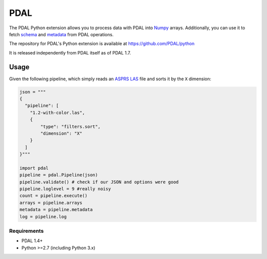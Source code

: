 ================================================================================
PDAL
================================================================================

The PDAL Python extension allows you to process data with PDAL into `Numpy`_
arrays. Additionally, you can use it to fetch `schema`_ and `metadata`_ from
PDAL operations.

The repository for PDAL's Python extension is available at https://github.com/PDAL/python

It is released independently from PDAL itself as of PDAL 1.7.

Usage
--------------------------------------------------------------------------------

Given the following pipeline, which simply reads an `ASPRS LAS`_ file and
sorts it by the ``X`` dimension:

.. _`ASPRS LAS`: https://www.asprs.org/committee-general/laser-las-file-format-exchange-activities.html

.. code-block:: python


    json = """
    {
      "pipeline": [
        "1.2-with-color.las",
        {
            "type": "filters.sort",
            "dimension": "X"
        }
      ]
    }"""

    import pdal
    pipeline = pdal.Pipeline(json)
    pipeline.validate() # check if our JSON and options were good
    pipeline.loglevel = 9 #really noisy
    count = pipeline.execute()
    arrays = pipeline.arrays
    metadata = pipeline.metadata
    log = pipeline.log


.. _`Numpy`: http://www.numpy.org/
.. _`schema`: http://www.pdal.io/dimensions.html
.. _`metadata`: http://www.pdal.io/development/metadata.html

Requirements
================================================================================

* PDAL 1.4+
* Python >=2.7 (including Python 3.x)

